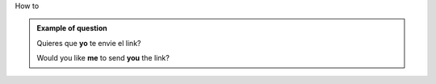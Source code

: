.. title: how to
.. slug: how-to-+-verb
.. date: 2015-04-15 20:50:28 UTC+02:00
.. tags: 
.. category: Grammar
.. link: 
.. description: 
.. type: text

.. Class:: label label-default

How to

.. admonition:: Example of question

    Quieres que **yo** te envie el link?

    Would you like **me** to send **you** the link?

